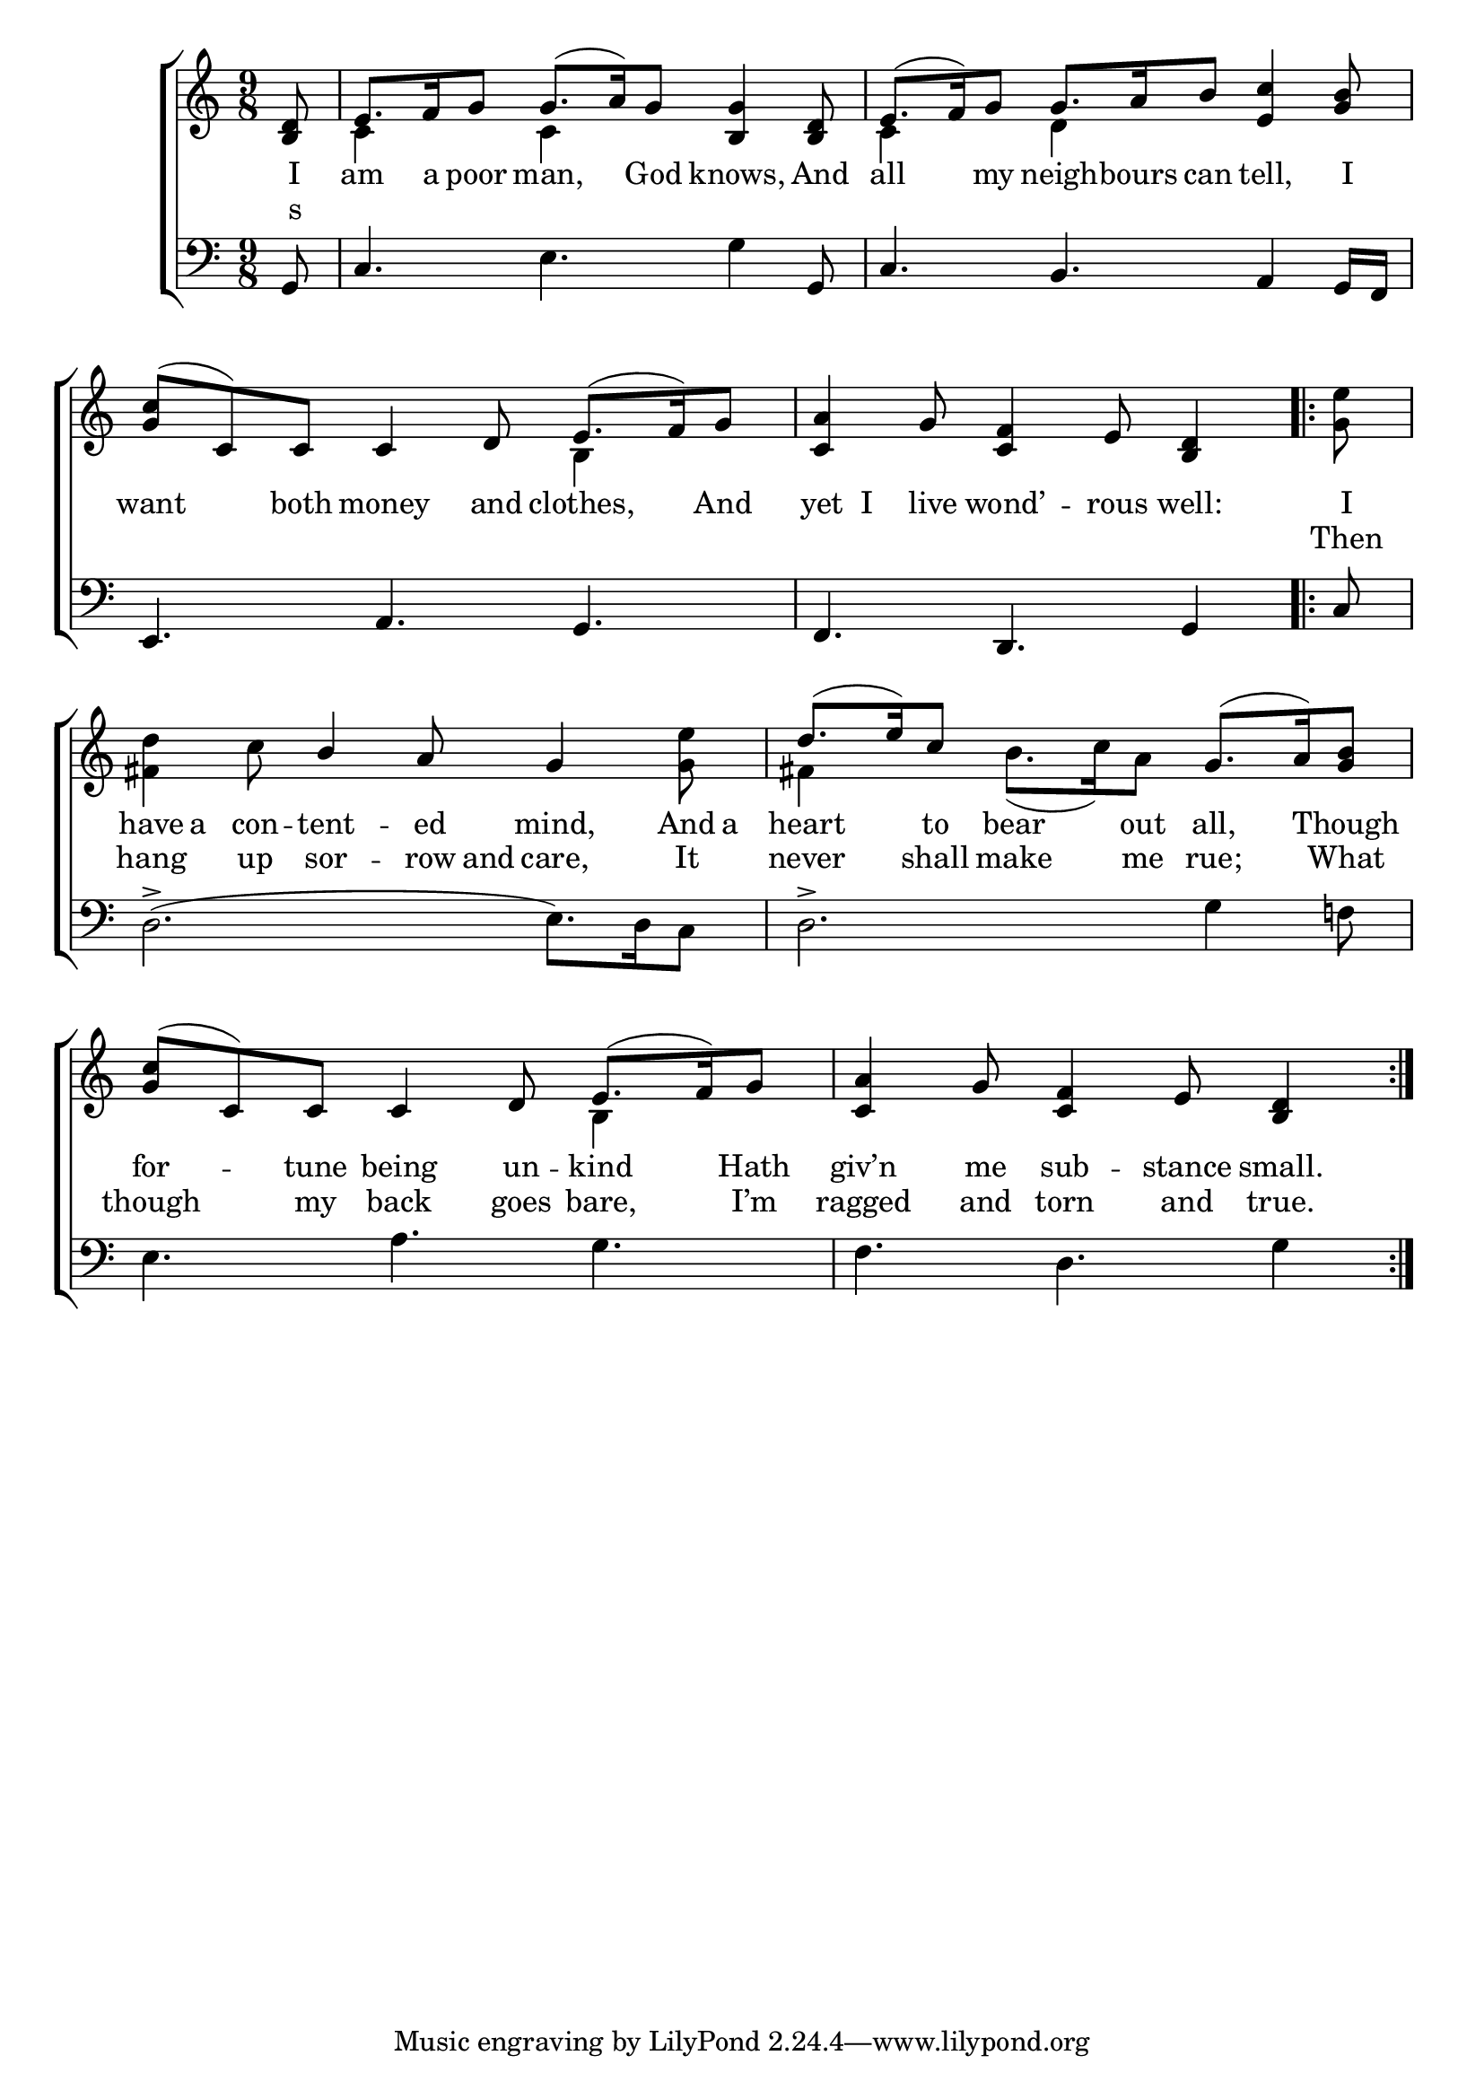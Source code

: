 \version "2.22.0"
\language "english"

global = {
  \time 9/8
  \key c \major
}

sdown = { \override Stem.direction = #down }
sup = { \override Stem.direction = #up }
mBreak = { }

\header {
                                %	title = \markup {\medium \caps "Title."}
                                %	poet = ""
                                %	composer = ""

%  meter = \markup {\italic "Cheerfully."}
%  arranger = \markup {\caps "Second Tune."}
}
\score {

  \new ChoirStaff {
	<<
      \new Staff = "up"  {
		<<
          \global
          \new 	Voice = "one" 	\fixed c' {
            \voiceOne
            \partial 8 <b, d>8 | e8. f16 g8 g8.( a16) g8 <b, g>4 <b, d>8 | e8.( f16) g8 g8. a16 b8 <e c'>4 <g b>8 | \mBreak
            < g c'>8( c) c c4 d8 e8.( f16) g8 |\partial 1 <c a>4 g8 <c f>4 e8 <b, d>4 \repeat volta 2 { | \mBreak
            \partial 8 s8 | s4. b4 a8 g4 s8 | d'8.( e'16) c'8 s4. g8.( a16) <g b>8 |
            <g c'>8( c) c c4 d8 e8.( f16) g8 | \partial 1 <c a>4 g8 <c f>4 e8 <b, d>4  } |
          }	% end voice one
          \new Voice  \fixed c' {
            \voiceTwo
            s8 | c4 s8 c4 s8 s4. | c4 s8 d4 s8 s4. |
            s2. b,4 s8 | s1 |
            <g e'>8 | <fs d'>4 c'8 s4. s4 <g e'>8 | fs4 s8 b8.( c'16) a8 s4. |
            s4.*2 b,4 s8 | s1 |
          } % end voice two
		>>
      } % end staff up

      \new Lyrics \lyricmode {	% verse one
        I8 am8. a16 poor8 man,4 God8 knows,4 And8 | all4 my8 neigh8. -- bours16 can8 tell,4 I8 |
        want4 both8 money4 and8 clothes,4 And8 | yet8 I live wond’4 -- rous8 well:4 |
        I8 | have a con -- tent4 -- ed8 mind,4 And16 a16 | heart4 to8 bear4 out8 all,4 Though8 |
        for4 -- tune8 being4 un8 -- kind4 Hath8 | giv’n4 me8 sub4 -- stance8 small.4|
      }	% end lyrics verse one
      \new Lyrics \lyricmode { % verse two
        s4.*12 |
        Then8 | hang4 up8 sor4 -- row16 and16 care,4 It8 | never4 shall8 make4 me8 rue;4 What8 |
        though4 my8 back4 goes8 bare,4 I’m8 ragged4 and8 torn4 and8 true.4 |
      } %end lyrics verse two
      \new   Staff = "down" {
		<<
          \clef bass
          \global
          \new Voice {
            g,8 | c4. e g4 g,8 | c4. b,4. a,4 g,16 f, |
            e,4. a, g, | f, d, g,4 |
            c8 | d2.->( e8.) d16 c8 | d2.-> g4 f!8 |
            e4. a g | f d g4 |

          } % end voice three
          \new Voice { % voice four

          } % end voice four
		>>
      } % end staff down
	>>
  } % end choir staff

  \layout{
    \context{
      \Score {
        \omit  BarNumber
                                %\override LyricText.self-alignment-X = #LEFT
        \override Staff.Rest.voiced-position=0
      }%end score
    }%end context
  }%end layout

}%end score
